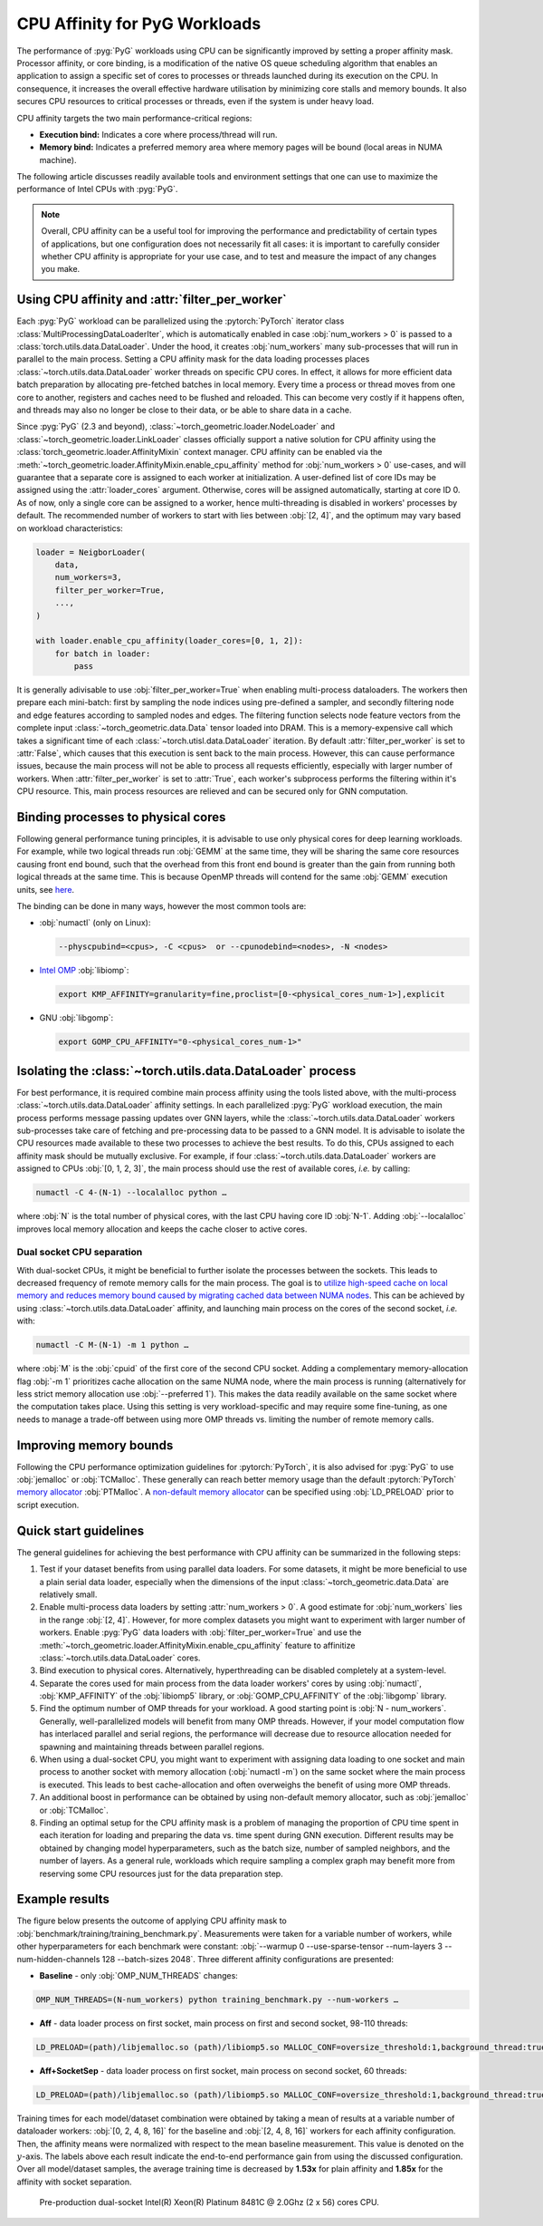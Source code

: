 CPU Affinity for PyG Workloads
==============================

The performance of :pyg:`PyG` workloads using CPU can be significantly improved by setting a proper affinity mask.
Processor affinity, or core binding, is a modification of the native OS queue scheduling algorithm that enables an application to assign a specific set of cores to processes or threads launched during its execution on the CPU.
In consequence, it increases the overall effective hardware utilisation by minimizing core stalls and memory bounds.
It also secures CPU resources to critical processes or threads, even if the system is under heavy load.

CPU affinity targets the two main performance-critical regions:

* **Execution bind:** Indicates a core where process/thread will run.
* **Memory bind:** Indicates a preferred memory area where memory pages will be bound (local areas in NUMA machine).

The following article discusses readily available tools and environment settings that one can use to maximize the performance of Intel CPUs with :pyg:`PyG`.

.. note::
    Overall, CPU affinity can be a useful tool for improving the performance and predictability of certain types of applications, but one configuration does not necessarily fit all cases: it is important to carefully consider whether CPU affinity is appropriate for your use case, and to test and measure the impact of any changes you make.

Using CPU affinity and :attr:`filter_per_worker`
------------------------------------------------

Each :pyg:`PyG` workload can be parallelized using the :pytorch:`PyTorch` iterator class :class:`MultiProcessingDataLoaderIter`, which is automatically enabled in case :obj:`num_workers > 0` is passed to a :class:`torch.utils.data.DataLoader`.
Under the hood, it creates :obj:`num_workers` many sub-processes that will run in parallel to the main process.
Setting a CPU affinity mask for the data loading processes places :class:`~torch.utils.data.DataLoader` worker threads on specific CPU cores.
In effect, it allows for more efficient data batch preparation by allocating pre-fetched batches in local memory.
Every time a process or thread moves from one core to another, registers and caches need to be flushed and reloaded.
This can become very costly if it happens often, and threads may also no longer be close to their data, or be able to share data in a cache.

Since :pyg:`PyG` (2.3 and beyond), :class:`~torch_geometric.loader.NodeLoader` and :class:`~torch_geometric.loader.LinkLoader` classes officially support a native solution for CPU affinity using the :class:`torch_geometric.loader.AffinityMixin` context manager.
CPU affinity can be enabled via the :meth:`~torch_geometric.loader.AffinityMixin.enable_cpu_affinity` method for :obj:`num_workers > 0` use-cases,
and will guarantee that a separate core is assigned to each worker at initialization.
A user-defined list of core IDs may be assigned using the :attr:`loader_cores` argument.
Otherwise, cores will be assigned automatically, starting at core ID 0.
As of now, only a single core can be assigned to a worker, hence multi-threading is disabled in workers' processes by default.
The recommended number of workers to start with lies between :obj:`[2, 4]`, and the optimum may vary based on workload characteristics:

.. code-block:: python

    loader = NeigborLoader(
        data,
        num_workers=3,
        filter_per_worker=True,
        ...,
    )

    with loader.enable_cpu_affinity(loader_cores=[0, 1, 2]):
        for batch in loader:
            pass

It is generally adivisable to use :obj:`filter_per_worker=True` when enabling multi-process dataloaders.
The workers then prepare each mini-batch: first by sampling the node indices using pre-defined a sampler, and secondly filtering node and edge features according to sampled nodes and edges.
The filtering function selects node feature vectors from the complete input :class:`~torch_geometric.data.Data` tensor loaded into DRAM.
This is a memory-expensive call which takes a significant time of each :class:`~torch.utisl.data.DataLoader` iteration.
By default :attr:`filter_per_worker` is set to :attr:`False`, which causes that this execution is sent back to the main process.
However, this can cause performance issues, because the main process will not be able to process all requests efficiently, especially with larger number of workers.
When :attr:`filter_per_worker` is set to :attr:`True`, each worker's subprocess performs the filtering within it's CPU resource.
This, main process resources are relieved and can be secured only for GNN computation.

Binding processes to physical cores
-----------------------------------

Following general performance tuning principles, it is advisable to use only physical cores for deep learning workloads.
For example, while two logical threads run :obj:`GEMM` at the same time, they will be sharing the same core resources causing front end bound, such that the overhead from this front end bound is greater than the gain from running both logical threads at the same time.
This is because OpenMP threads will contend for the same :obj:`GEMM` execution units, see `here <https://pytorch.org/tutorials/intermediate/torchserve_with_ipex.html>`__.

The binding can be done in many ways, however the most common tools are:

* :obj:`numactl` (only on Linux):

  .. code-block:: console

     --physcpubind=<cpus>, -C <cpus>  or --cpunodebind=<nodes>, -N <nodes>

* `Intel OMP <https://www.intel.com/content/www/us/en/developer/articles/technical/how-to-get-better-performance-on-pytorchcaffe2-with-intel-acceleration.html>`__ :obj:`libiomp`:

  .. code-block:: console

     export KMP_AFFINITY=granularity=fine,proclist=[0-<physical_cores_num-1>],explicit

* GNU :obj:`libgomp`:

  .. code-block:: console

     export GOMP_CPU_AFFINITY="0-<physical_cores_num-1>"

Isolating the :class:`~torch.utils.data.DataLoader` process
-----------------------------------------------------------

For best performance, it is required combine main process affinity using the tools listed above, with the multi-process :class:`~torch.utils.data.DataLoader` affinity settings.
In each parallelized :pyg:`PyG` workload execution, the main process performs message passing updates over GNN layers, while the :class:`~torch.utils.data.DataLoader` workers sub-processes take care of fetching and pre-processing data to be passed to a GNN model.
It is advisable to isolate the CPU resources made available to these two processes to achieve the best results.
To do this, CPUs assigned to each affinity mask should be mutually exclusive.
For example, if four :class:`~torch.utils.data.DataLoader` workers are assigned to CPUs :obj:`[0, 1, 2, 3]`, the main process should use the rest of available cores, *i.e.* by calling:

.. code-block:: console

   numactl -C 4-(N-1) --localalloc python …

where :obj:`N` is the total number of physical cores, with the last CPU having core ID :obj:`N-1`.
Adding :obj:`--localalloc` improves local memory allocation and keeps the cache closer to active cores.

Dual socket CPU separation
~~~~~~~~~~~~~~~~~~~~~~~~~~

With dual-socket CPUs, it might be beneficial to further isolate the processes between the sockets.
This leads to decreased frequency of remote memory calls for the main process.
The goal is to `utilize high-speed cache on local memory and reduces memory bound caused by migrating cached data between NUMA nodes <https://pytorch.org/tutorials/intermediate/torchserve_with_ipex.html>`__.
This can be achieved by using :class:`~torch.utils.data.DataLoader` affinity, and launching main process on the cores of the second socket, *i.e.* with:

.. code-block:: console

   numactl -C M-(N-1) -m 1 python …

where :obj:`M` is the :obj:`cpuid` of the first core of the second CPU socket.
Adding a complementary memory-allocation flag :obj:`-m 1` prioritizes cache allocation on the same NUMA node, where the main process is running (alternatively for less strict memory allocation use :obj:`--preferred 1`).
This makes the data readily available on the same socket where the computation takes place.
Using this setting is very workload-specific and may require some fine-tuning, as one needs to manage a trade-off between using more OMP threads vs. limiting the number of remote memory calls.

Improving memory bounds
-----------------------

Following the CPU performance optimization guidelines for :pytorch:`PyTorch`, it is also advised for :pyg:`PyG` to use :obj:`jemalloc` or :obj:`TCMalloc`.
These generally can reach better memory usage than the default :pytorch:`PyTorch` `memory allocator <https://pytorch.org/tutorials/intermediate/torchserve_with_ipex_2.html>`__ :obj:`PTMalloc`.
A `non-default memory allocator <https://pytorch.org/tutorials/recipes/recipes/tuning_guide.html>`__ can be specified using :obj:`LD_PRELOAD` prior to script execution.

Quick start guidelines
----------------------

The general guidelines for achieving the best performance with CPU affinity can be summarized in the following steps:

#. Test if your dataset benefits from using parallel data loaders.
   For some datasets, it might be more beneficial to use a plain serial data loader, especially when the dimensions of the input :class:`~torch_geometric.data.Data` are relatively small.
#. Enable multi-process data loaders by setting :attr:`num_workers > 0`.
   A good estimate for :obj:`num_workers` lies in the range :obj:`[2, 4]`.
   However, for more complex datasets you might want to experiment with larger number of workers.
   Enable :pyg:`PyG` data loaders with :obj:`filter_per_worker=True` and use the :meth:`~torch_geometric.loader.AffinityMixin.enable_cpu_affinity` feature to affinitize :class:`~torch.utils.data.DataLoader` cores.
#. Bind execution to physical cores.
   Alternatively, hyperthreading can be disabled completely at a system-level.
#. Separate the cores used for main process from the data loader workers' cores by using :obj:`numactl`, :obj:`KMP_AFFINITY` of the :obj:`libiomp5` library, or :obj:`GOMP_CPU_AFFINITY` of the :obj:`libgomp` library.
#. Find the optimum number of OMP threads for your workload.
   A good starting point is :obj:`N - num_workers`.
   Generally, well-parallelized models will benefit from many OMP threads.
   However, if your model computation flow has interlaced parallel and serial regions, the performance will decrease due to resource allocation needed for spawning and maintaining threads between parallel regions.
#. When using a dual-socket CPU, you might want to experiment with assigning data loading to one socket and main process to another socket with memory allocation (:obj:`numactl -m`) on the same socket where the main process is executed.
   This leads to best cache-allocation and often overweighs the benefit of using more OMP threads.
#. An additional boost in performance can be obtained by using non-default memory allocator, such as :obj:`jemalloc` or :obj:`TCMalloc`.
#. Finding an optimal setup for the CPU affinity mask is a problem of managing the proportion of CPU time spent in each iteration for loading and preparing the data vs. time spent during GNN execution.
   Different results may be obtained by changing model hyperparameters, such as the batch size, number of sampled neighbors, and the number of layers.
   As a general rule, workloads which require sampling a complex graph may benefit more from reserving some CPU resources just for the data preparation step.

Example results
---------------

The figure below presents the outcome of applying CPU affinity mask to :obj:`benchmark/training/training_benchmark.py`.
Measurements were taken for a variable number of workers, while other hyperparameters for each benchmark were constant: :obj:`--warmup 0 --use-sparse-tensor --num-layers 3 --num-hidden-channels 128 --batch-sizes 2048`.
Three different affinity configurations are presented:

* **Baseline** - only :obj:`OMP_NUM_THREADS` changes:

.. code-block:: console

   OMP_NUM_THREADS=(N-num_workers) python training_benchmark.py --num-workers …

* **Aff** - data loader process on first socket, main process on first and second socket, 98-110 threads:

.. code-block:: console

   LD_PRELOAD=(path)/libjemalloc.so (path)/libiomp5.so MALLOC_CONF=oversize_threshold:1,background_thread:true,metadata_thp:auto OMP_NUM_THREADS=(N-num_workers) KMP_AFFINITY=granularity=fine,compact,1,0 KMP_BLOCKTIME=0 numactl -C <num_workers-(N-1)> --localalloc python training_benchmark.py --cpu-affinity --filter_per_worker --num-workers …


* **Aff+SocketSep** - data loader process on first socket, main process on second socket, 60 threads:

.. code-block:: console

   LD_PRELOAD=(path)/libjemalloc.so (path)/libiomp5.so MALLOC_CONF=oversize_threshold:1,background_thread:true,metadata_thp:auto OMP_NUM_THREADS=(N-M) KMP_AFFINITY=granularity=fine,compact,1,0 KMP_BLOCKTIME=0 numactl -C <M-(N-1)> -m 1 python training_benchmark.py --cpu-affinity --filter_per_worker --num-workers ...

Training times for each model/dataset combination were obtained by taking a mean of results at a variable number of dataloader workers: :obj:`[0, 2, 4, 8, 16]` for the baseline and :obj:`[2, 4, 8, 16]` workers for each affinity configuration.
Then, the affinity means were normalized with respect to the mean baseline measurement.
This value is denoted on the :math:`y`-axis.
The labels above each result indicate the end-to-end performance gain from using the discussed configuration.
Over all model/dataset samples, the average training time is decreased by **1.53x** for plain affinity and **1.85x** for the affinity with socket separation.

.. figure:: ../_figures/training_affinity.png
    :width: 100%

    Pre-production dual-socket Intel(R) Xeon(R) Platinum 8481C @ 2.0Ghz (2 x 56) cores CPU.
